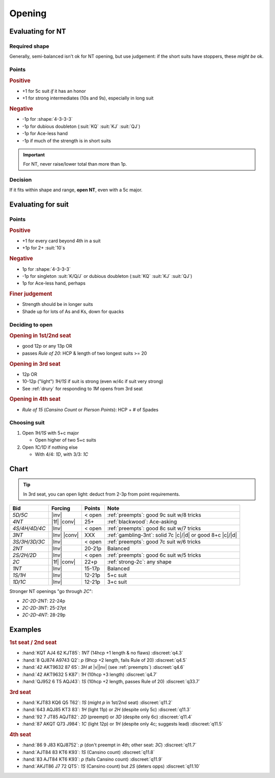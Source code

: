 =======
Opening
=======

Evaluating for NT
=================

Required shape
--------------

.. hlist::

  - **Balanced shapes**:

    - :shape:`5-3-3-2`,

    - :shape:`4-4-3-2`,

    - :shape:`4-3-3-3`

  - **Semi-balanced shapes**:

    - :shape:`5-4-2-2`

    - :shape:`6-3-2-2`

Generally, semi-balanced isn't ok for NT opening,
but use judgement: if the short suits have stoppers, these *might be* ok.

Points
------

.. rubric:: Positive

- +1 for 5c suit *if* it has an honor

- +1 for strong intermediates (10s and 9s), especially in long suit

.. rubric:: Negative

- -1p for :shape:`4-3-3-3`

- -1p for dubious doubleton (:suit:`KQ` :suit:`KJ` :suit:`QJ`)

- -1p for Ace-less hand

- -1p if much of the strength is in short suits


.. important:: For NT, never raise/lower total than more than 1p.


Decision
--------

If it fits within shape and range, **open NT**, even with a 5c major.


Evaluating for suit
===================

Points
------

.. rubric:: Positive

- +1 for every card beyond 4th in a suit

- +1p for 2+ :suit:`10`\ s

.. rubric:: Negative

- 1p for :shape:`4-3-3-3`

- -1p for singleton :suit:`K/Q/J` or dubious doubleton (:suit:`KQ` :suit:`KJ` :suit:`QJ`)

- 1p for Ace-less hand, perhaps

.. rubric:: Finer judgement

- Strength should be in longer suits

- Shade up for lots of As and Ks, down for quacks

Deciding to open
----------------

.. rubric:: Opening in 1st/2nd seat

- good 12p or any 13p OR

- passes :title:`Rule of 20`: HCP & length of two longest suits >= 20

.. rubric:: Opening in 3rd seat

- 12p OR

- 10-12p ("light") `1H/1S` if suit is strong (even w/4c if suit very strong)

- See :ref:`drury` for responding to `1M` opens from 3rd seat

.. rubric:: Opening in 4th seat

- :title:`Rule of 15` (*Cansino Count* or *Pierson Points*): HCP + # of Spades

Choosing suit
-------------

1.  Open `1H/1S` with 5+c major

    - Open higher of two 5+c suits

2.  Open `1C/1D` if nothing else

    - With 4/4: `1D`, with 3/3: `1C`


Chart
=====

.. tip::

  In 3rd seat, you can open light: deduct from 2-3p from point requirements.

.. table::
  :class: table-unstriped table-condense

  ==================== ============ =========== ==========================================================
  Bid                  Forcing      Points      Note
  ==================== ============ =========== ==========================================================
  `5D/5C`              |inv|        < open      :ref:`preempts`: good 9c suit w/8 tricks
  `4NT`                |1f| |conv|  25+         :ref:`blackwood`: Ace-asking
  `4S/4H/4D/4C`        |Inv|        < open      :ref:`preempts`: good 8c suit w/7 tricks
  `3NT`                |Inv| |conv| XXX         :ref:`gambling-3nt`: solid 7c |c|/|d| or good 8+c |c|/|d|
  `3S/3H/3D/3C`        |Inv|        < open      :ref:`preempts`: good 7c suit w/6 tricks
  `2NT`                |Inv|        20-21p      Balanced
  `2S/2H/2D`           |Inv|        < open      :ref:`preempts`: good 6c suit w/5 tricks
  `2C`                 |1f| |conv|  22+p        :ref:`strong-2c`: any shape
  `1NT`                |Inv|        15-17p      Balanced
  `1S/1H`              |Inv|        12-21p      5+c suit
  `1D/1C`              |Inv|        12-21p      3+c suit
  ==================== ============ =========== ==========================================================

Stronger NT openings "go through `2C`":

- `2C-2D-2NT`: 22-24p

- `2C-2D-3NT`: 25-27pt

- `2C-2D-4NT`: 28-29p

Examples
========

.. rubric:: 1st seat / 2nd seat

- :hand:`KQT AJ4 62 KJT85`: `1NT` (14hcp +1 length & no flaws) :discreet:`q4.3`
- :hand:`8 QJ874 A9743 Q2`: `p` (9hcp +2 length, fails Rule of 20) :discreet:`q4.5`
- :hand:`42 AKT9632 87 65`: `3H` at |v|\ |nv| (see :ref:`preempts`) :discreet:`q4.6`
- :hand:`42 AKT9632 5 K87`: `1H` (10hcp +3 length) :discreet:`q4.7`
- :hand:`QJ952 6 T5 AQJ43`: `1S` (10hcp +2 length, passes Rule of 20) :discreet:`q33.7`

.. rubric:: 3rd seat

- :hand:`KJT83 KQ6 Q5 T62`: `1S` (might `p` in 1st/2nd seat) :discreet:`q11.2`
- :hand:`643 AQJ85 KT3 83`: `1H` (light 11p) or `2H` (despite only 5c) :discreet:`q11.3`
- :hand:`92 7 JT85 AQJT82`: `2D` (preempt) or `3D` (despite only 6c) :discreet:`q11.4`
- :hand:`87 AKQT Q73 J984`: `1C` (light 12p) or `1H` (despite only 4c; suggests lead) :discreet:`q11.5`

.. rubric:: 4th seat

- :hand:`86 9 J83 KQJ8752`: `p` (don't preempt in 4th; other seat: `3C`) :discreet:`q11.7`
- :hand:`AJT84 83 KT6 K93`: `1S` (Cansino count) :discreet:`q11.8`
- :hand:`83 AJT84 KT6 K93`: `p` (fails Cansino count) :discreet:`q11.9`
- :hand:`AKJT86 J7 72 QT5`: `1S` (Cansino count) but `2S` (deters opps) :discreet:`q11.10`
